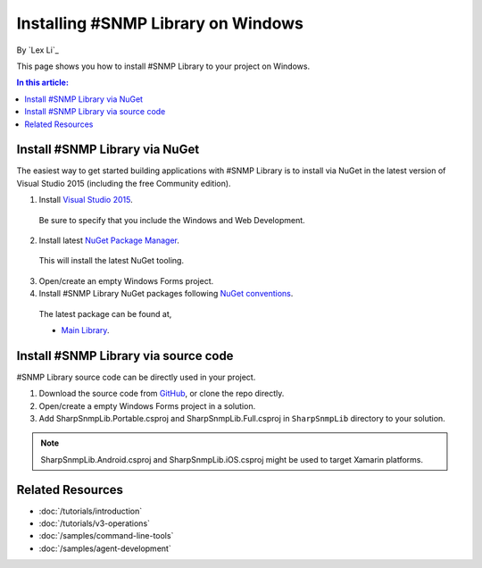 Installing #SNMP Library on Windows
===================================

By `Lex Li`_

This page shows you how to install #SNMP Library to your project on Windows. 

.. contents:: In this article:
  :local:
  :depth: 1

Install #SNMP Library via NuGet
-------------------------------

The easiest way to get started building applications with #SNMP Library is to install via NuGet in the latest version of Visual Studio 2015 (including the free Community edition). 

1. Install `Visual Studio 2015 <https://go.microsoft.com/fwlink/?LinkId=532606>`_.

  Be sure to specify that you include the Windows and Web Development.

2. Install latest `NuGet Package Manager <https://docs.nuget.org/consume/installing-nuget>`_. 
  
  This will install the latest NuGet tooling.

3. Open/create an empty Windows Forms project.
  
4. Install #SNMP Library NuGet packages following `NuGet conventions <https://docs.nuget.org/Consume/Package-Manager-Dialog>`_. 

  The latest package can be found at,
  
  * `Main Library <https://www.nuget.org/packages/Lextm.SharpSnmpLib/>`_. 

Install #SNMP Library via source code
-------------------------------------

#SNMP Library source code can be directly used in your project. 

1. Download the source code from `GitHub <https://github.com/lextm/sharpsnmplib/releases>`_, or clone the repo directly.

2. Open/create a empty Windows Forms project in a solution.

3. Add SharpSnmpLib.Portable.csproj and SharpSnmpLib.Full.csproj in ``SharpSnmpLib`` directory to your solution.

.. note:: SharpSnmpLib.Android.csproj and SharpSnmpLib.iOS.csproj might be used to target Xamarin platforms.

Related Resources
-----------------

- :doc:`/tutorials/introduction`
- :doc:`/tutorials/v3-operations`
- :doc:`/samples/command-line-tools`
- :doc:`/samples/agent-development`
